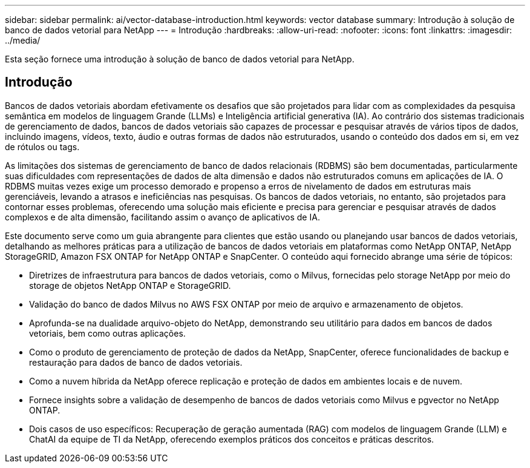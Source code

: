 ---
sidebar: sidebar 
permalink: ai/vector-database-introduction.html 
keywords: vector database 
summary: Introdução à solução de banco de dados vetorial para NetApp 
---
= Introdução
:hardbreaks:
:allow-uri-read: 
:nofooter: 
:icons: font
:linkattrs: 
:imagesdir: ../media/


[role="lead"]
Esta seção fornece uma introdução à solução de banco de dados vetorial para NetApp.



== Introdução

Bancos de dados vetoriais abordam efetivamente os desafios que são projetados para lidar com as complexidades da pesquisa semântica em modelos de linguagem Grande (LLMs) e Inteligência artificial generativa (IA). Ao contrário dos sistemas tradicionais de gerenciamento de dados, bancos de dados vetoriais são capazes de processar e pesquisar através de vários tipos de dados, incluindo imagens, vídeos, texto, áudio e outras formas de dados não estruturados, usando o conteúdo dos dados em si, em vez de rótulos ou tags.

As limitações dos sistemas de gerenciamento de banco de dados relacionais (RDBMS) são bem documentadas, particularmente suas dificuldades com representações de dados de alta dimensão e dados não estruturados comuns em aplicações de IA. O RDBMS muitas vezes exige um processo demorado e propenso a erros de nivelamento de dados em estruturas mais gerenciáveis, levando a atrasos e ineficiências nas pesquisas. Os bancos de dados vetoriais, no entanto, são projetados para contornar esses problemas, oferecendo uma solução mais eficiente e precisa para gerenciar e pesquisar através de dados complexos e de alta dimensão, facilitando assim o avanço de aplicativos de IA.

Este documento serve como um guia abrangente para clientes que estão usando ou planejando usar bancos de dados vetoriais, detalhando as melhores práticas para a utilização de bancos de dados vetoriais em plataformas como NetApp ONTAP, NetApp StorageGRID, Amazon FSX ONTAP for NetApp ONTAP e SnapCenter. O conteúdo aqui fornecido abrange uma série de tópicos:

* Diretrizes de infraestrutura para bancos de dados vetoriais, como o Milvus, fornecidas pelo storage NetApp por meio do storage de objetos NetApp ONTAP e StorageGRID.
* Validação do banco de dados Milvus no AWS FSX ONTAP por meio de arquivo e armazenamento de objetos.
* Aprofunda-se na dualidade arquivo-objeto do NetApp, demonstrando seu utilitário para dados em bancos de dados vetoriais, bem como outras aplicações.
* Como o produto de gerenciamento de proteção de dados da NetApp, SnapCenter, oferece funcionalidades de backup e restauração para dados de banco de dados vetoriais.
* Como a nuvem híbrida da NetApp oferece replicação e proteção de dados em ambientes locais e de nuvem.
* Fornece insights sobre a validação de desempenho de bancos de dados vetoriais como Milvus e pgvector no NetApp ONTAP.
* Dois casos de uso específicos: Recuperação de geração aumentada (RAG) com modelos de linguagem Grande (LLM) e ChatAI da equipe de TI da NetApp, oferecendo exemplos práticos dos conceitos e práticas descritos.


